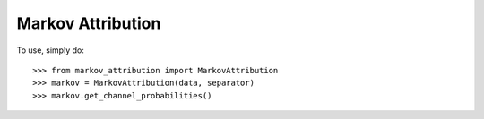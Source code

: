 Markov Attribution
------------------

To use, simply do::

    >>> from markov_attribution import MarkovAttribution
    >>> markov = MarkovAttribution(data, separator)
    >>> markov.get_channel_probabilities()

